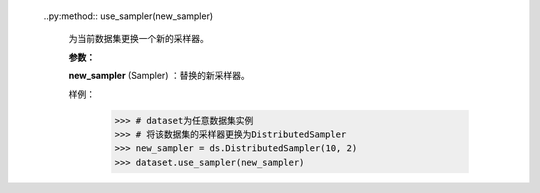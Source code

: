     ..py:method:: use_sampler(new_sampler)
    
       为当前数据集更换一个新的采样器。

       **参数：**

       **new_sampler** (Sampler) ：替换的新采样器。

       样例：
            >>> # dataset为任意数据集实例
            >>> # 将该数据集的采样器更换为DistributedSampler
            >>> new_sampler = ds.DistributedSampler(10, 2)
            >>> dataset.use_sampler(new_sampler)